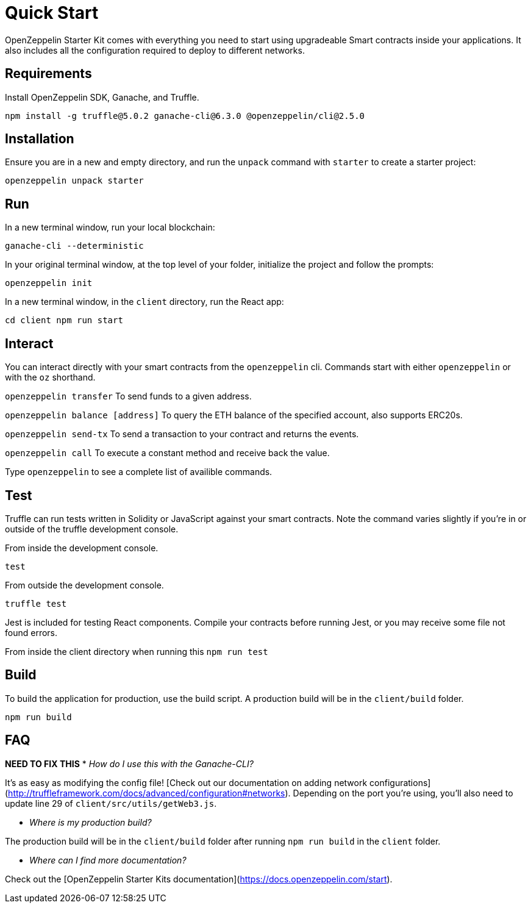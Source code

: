 = Quick Start

OpenZeppelin Starter Kit comes with everything you need to start using upgradeable Smart
contracts inside your applications. It also includes all the configuration
required to deploy to different networks.

## Requirements

Install OpenZeppelin SDK, Ganache, and Truffle.

``
npm install -g truffle@5.0.2 ganache-cli@6.3.0 @openzeppelin/cli@2.5.0
``

## Installation

Ensure you are in a new and empty directory, and run the `unpack` command with `starter` to create a starter project:

``
openzeppelin unpack starter
``

## Run

In a new terminal window, run your local blockchain:

``
ganache-cli --deterministic
``

In your original terminal window, at the top level of your folder, initialize the project
and follow the prompts:


``
openzeppelin init
``


In a new terminal window, in the `client` directory, run the React app:

``
cd client
npm run start
``

## Interact

You can interact directly with your smart contracts from the `openzeppelin` cli. Commands start with either `openzeppelin` or with the `oz` shorthand. 

``openzeppelin transfer`` To send funds to a given address.

``openzeppelin balance [address]`` To query the ETH balance of the specified account, also supports ERC20s.

``openzeppelin send-tx`` To send a transaction to your contract and returns the events.

``openzeppelin call`` To execute a constant method and receive back the value.

Type `openzeppelin` to see a complete list of availible commands.


## Test

Truffle can run tests written in Solidity or JavaScript against your smart contracts. Note the command varies slightly if you're in or outside of the truffle development console.

From inside the development console.

``
test
``

From outside the development console.

``
truffle test
``

Jest is included for testing React components. Compile your contracts before running Jest, or you may receive some file not found errors.

From inside the client directory when running this
``
npm run test
``

## Build

To build the application for production, use the build script. A production build will be in the `client/build` folder.

``
// ensure you are inside the client directory when running this
npm run build
``

## FAQ

**NEED TO FIX THIS**
* __How do I use this with the Ganache-CLI?__

It's as easy as modifying the config file! [Check out our documentation on adding network configurations](http://truffleframework.com/docs/advanced/configuration#networks). Depending on the port you're using, you'll also need to update line 29 of `client/src/utils/getWeb3.js`.

* __Where is my production build?__

The production build will be in the `client/build` folder after running `npm run build` in the `client` folder.

* __Where can I find more documentation?__

Check out the [OpenZeppelin Starter Kits documentation](https://docs.openzeppelin.com/start).

